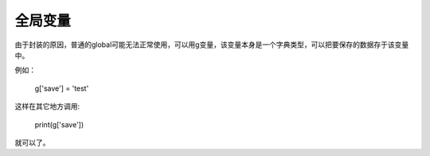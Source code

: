 全局变量
============

由于封装的原因，普通的global可能无法正常使用，可以用g变量，该变量本身是一个字典类型，可以把要保存的数据存于该变量中。

例如：

    g['save'] = 'test'

这样在其它地方调用:

    print(g['save'])

就可以了。
